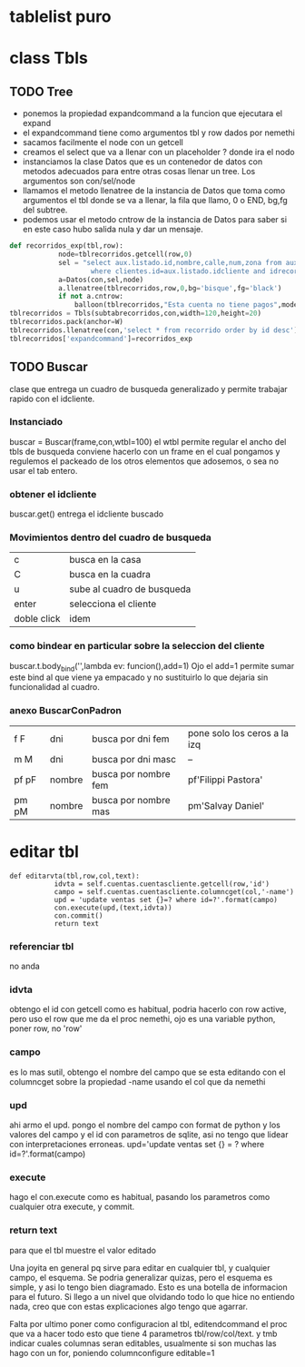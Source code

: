 * tablelist puro
* class Tbls
** TODO Tree
SCHEDULED: <2016-10-28 vie .+7d>
- ponemos la propiedad expandcommand a la funcion que ejecutara el expand
- el expandcommand tiene como argumentos tbl y row dados por nemethi
- sacamos facilmente el node con un getcell
- creamos el select que va a llenar con un placeholder ? donde ira el nodo
- instanciamos la clase Datos que es un contenedor de datos con
  metodos adecuados para entre otras cosas llenar un tree. Los
  argumentos son con/sel/node
- llamamos el metodo llenatree de la instancia de Datos que toma como
  argumentos el tbl donde se va a llenar, la fila que llamo, 0 o END,
  bg,fg del subtree.
- podemos usar el metodo cntrow de la instancia de Datos para saber si
  en este caso hubo salida nula y dar un mensaje.

#+BEGIN_SRC python
def recorridos_exp(tbl,row):
            node=tblrecorridos.getcell(row,0)
            sel = "select aux.listado.id,nombre,calle,num,zona from aux.listado,clientes \
                    where clientes.id=aux.listado.idcliente and idrecorrido=? order by aux.listado.id desc"
            a=Datos(con,sel,node)
            a.llenatree(tblrecorridos,row,0,bg='bisque',fg='black')
            if not a.cntrow:
                balloon(tblrecorridos,"Esta cuenta no tiene pagos",mode='nobind')
tblrecorridos = Tbls(subtabrecorridos,con,width=120,height=20)
tblrecorridos.pack(anchor=W)
tblrecorridos.llenatree(con,'select * from recorrido order by id desc')
tblrecorridos['expandcommand']=recorridos_exp
#+END_SRC
** TODO Buscar
SCHEDULED: <2016-10-28 vie .+7d>
clase que entrega un cuadro de busqueda generalizado y permite
trabajar rapido con el idcliente.
*** Instanciado
buscar = Buscar(frame,con,wtbl=100)
el wtbl permite regular el ancho del tbls de busqueda
conviene hacerlo con un frame en el cual pongamos y regulemos el
packeado de los otros elementos que adosemos, o sea no usar el tab
entero.
*** obtener el idcliente
buscar.get() 
entrega el idcliente buscado
*** Movimientos dentro del cuadro de busqueda
| c           | busca en la casa           |
| C           | busca en la cuadra         |
| u           | sube al cuadro de busqueda |
| enter       | selecciona el cliente      |
| doble click | idem                       | 
*** como bindear en particular sobre la seleccion del cliente
buscar.t.body_bind('<<Enter>>',lambda ev: funcion(),add=1)
Ojo el add=1 permite sumar este bind al que viene ya empacado y no
sustituirlo lo que dejaria sin funcionalidad al cuadro.
*** anexo BuscarConPadron
| f F   | dni    | busca por dni fem    | pone solo los ceros a la izq |
| m M   | dni    | busca por dni masc   | --                           |
| pf pF | nombre | busca por nombre fem | pf'Filippi Pastora'          |
| pm pM | nombre | busca por nombre mas | pm'Salvay Daniel'            |
* editar tbl
#+BEGIN_EXAMPLE
 def editarvta(tbl,row,col,text):
            idvta = self.cuentas.cuentascliente.getcell(row,'id')
            campo = self.cuentas.cuentascliente.columncget(col,'-name')
            upd = 'update ventas set {}=? where id=?'.format(campo)
            con.execute(upd,(text,idvta))
            con.commit()
            return text
#+END_EXAMPLE
*** referenciar tbl
no anda
*** idvta
obtengo el id con getcell como es habitual, podria hacerlo con row
active, pero uso el row que me da el proc nemethi, ojo es una variable
python, poner row, no 'row'
*** campo
es lo mas sutil, obtengo el nombre del campo que se esta editando con
el columncget sobre la propiedad -name usando el col que da nemethi
*** upd
ahi armo el upd. pongo el nombre del campo con format de python y los
valores del campo y el id con parametros de sqlite, asi no tengo que
lidear con interpretaciones erroneas.
upd='update ventas set {} = ? where id=?'.format(campo)
*** execute
hago el con.execute como es habitual, pasando los parametros como
cualquier otra execute, y commit.
*** return text
para que el tbl muestre el valor editado


Una joyita en general pq sirve para editar en cualquier tbl, y
cualquier campo, el esquema. Se podria generalizar quizas, pero el
esquema es simple, y asi lo tengo bien diagramado.
Esto es una botella de informacion para el futuro. Si llego a un nivel
que olvidando todo lo que hice no entiendo nada, creo que con estas
explicaciones algo tengo que agarrar.

Falta por ultimo poner como configuracion al tbl, editendcommand el
proc que va a hacer todo esto que tiene 4 parametros tbl/row/col/text.
y tmb indicar cuales columnas seran editables, usualmente si son
muchas las hago con un for, poniendo columnconfigure editable=1
